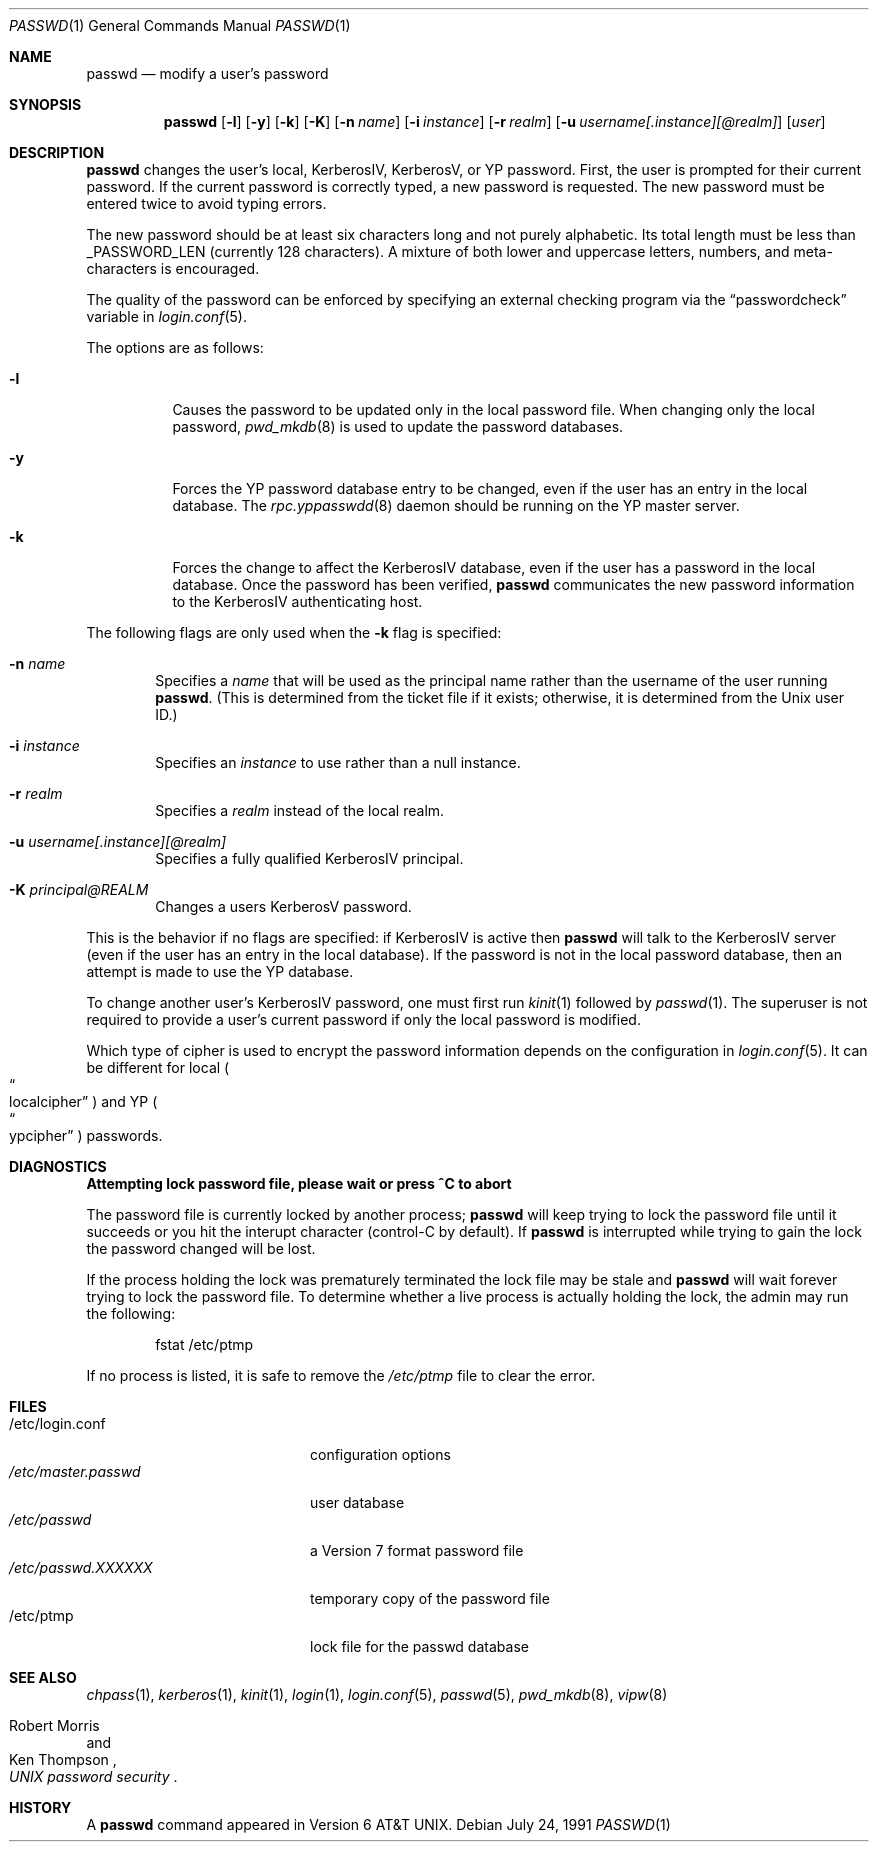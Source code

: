 .\"	$OpenBSD: src/usr.bin/passwd/passwd.1,v 1.20 2001/08/27 02:57:07 millert Exp $
.\"
.\" Copyright (c) 1990 The Regents of the University of California.
.\" All rights reserved.
.\"
.\" Redistribution and use in source and binary forms, with or without
.\" modification, are permitted provided that the following conditions
.\" are met:
.\" 1. Redistributions of source code must retain the above copyright
.\"    notice, this list of conditions and the following disclaimer.
.\" 2. Redistributions in binary form must reproduce the above copyright
.\"    notice, this list of conditions and the following disclaimer in the
.\"    documentation and/or other materials provided with the distribution.
.\" 3. All advertising materials mentioning features or use of this software
.\"    must display the following acknowledgement:
.\"	This product includes software developed by the University of
.\"	California, Berkeley and its contributors.
.\" 4. Neither the name of the University nor the names of its contributors
.\"    may be used to endorse or promote products derived from this software
.\"    without specific prior written permission.
.\"
.\" THIS SOFTWARE IS PROVIDED BY THE REGENTS AND CONTRIBUTORS ``AS IS'' AND
.\" ANY EXPRESS OR IMPLIED WARRANTIES, INCLUDING, BUT NOT LIMITED TO, THE
.\" IMPLIED WARRANTIES OF MERCHANTABILITY AND FITNESS FOR A PARTICULAR PURPOSE
.\" ARE DISCLAIMED.  IN NO EVENT SHALL THE REGENTS OR CONTRIBUTORS BE LIABLE
.\" FOR ANY DIRECT, INDIRECT, INCIDENTAL, SPECIAL, EXEMPLARY, OR CONSEQUENTIAL
.\" DAMAGES (INCLUDING, BUT NOT LIMITED TO, PROCUREMENT OF SUBSTITUTE GOODS
.\" OR SERVICES; LOSS OF USE, DATA, OR PROFITS; OR BUSINESS INTERRUPTION)
.\" HOWEVER CAUSED AND ON ANY THEORY OF LIABILITY, WHETHER IN CONTRACT, STRICT
.\" LIABILITY, OR TORT (INCLUDING NEGLIGENCE OR OTHERWISE) ARISING IN ANY WAY
.\" OUT OF THE USE OF THIS SOFTWARE, EVEN IF ADVISED OF THE POSSIBILITY OF
.\" SUCH DAMAGE.
.\"
.\"	from: @(#)passwd.1	6.11 (Berkeley) 7/24/91
.\"
.Dd July 24, 1991
.Dt PASSWD 1
.Os
.Sh NAME
.Nm passwd
.Nd modify a user's password
.Sh SYNOPSIS
.Nm passwd
.Op Fl l
.Op Fl y
.Op Fl k
.Op Fl K
.Op Fl n Ar name
.Op Fl i Ar instance
.Op Fl r Ar realm
.Op Fl u Ar username[.instance][@realm]
.Op Ar user
.\" This should really be: passwd [-l] [-y] [-k [-n name] [-i instance] [-r realm] [-u username[.instance][@realm]]] [user]
.Sh DESCRIPTION
.Nm
changes the user's local, KerberosIV, KerberosV, or YP password.
First, the user is prompted for their current password.
If the current password is correctly typed, a new password is requested.
The new password must be entered twice to avoid typing errors.
.Pp
The new password should be at least six characters long and not
purely alphabetic.
Its total length must be less than
.Dv _PASSWORD_LEN
(currently 128 characters).
A mixture of both lower and uppercase letters, numbers, and
meta-characters is encouraged.
.Pp
The quality of the password can be enforced by specifying an external
checking program via the
.Dq passwordcheck
variable in
.Xr login.conf 5 .
.Pp
The options are as follows:
.Bl -tag -width Ds
.It Fl l
Causes the password to be updated only in the local password file.
When changing only the local password,
.Xr pwd_mkdb 8
is used to update the password databases.
.It Fl y
Forces the YP password database entry to be changed, even if
the user has an entry in the local database.
The
.Xr rpc.yppasswdd 8
daemon should be running on the YP master server.
.It Fl k
Forces the change to affect the KerberosIV database, even
if the user has a password in the local database.
Once the password has been verified,
.Nm
communicates the new password information to the KerberosIV authenticating host.
.El
.Pp
The following flags are only used when the
.Fl k
flag is specified:
.Bl -tag -width flag
.It Fl n Ar name
Specifies a
.Ar name
that will be used as the principal name rather than the username
of the user running
.Nm passwd .
(This is determined from the ticket file if it exists; otherwise,
it is determined from the Unix user ID.)
.It Fl i Ar instance
Specifies an
.Ar instance
to use rather than a null instance.
.It Fl r Ar realm
Specifies a
.Ar realm
instead of the local realm.
.It Fl u Ar username[.instance][@realm]
Specifies a fully qualified KerberosIV principal.
.It Fl K Ar principal@REALM
Changes a users KerberosV password.
.El
.Pp
This is the behavior if no flags are specified:
if KerberosIV is active then
.Nm
will talk to the KerberosIV server (even if the user has an entry
in the local database).
If the password is not in the local password database, then
an attempt is made to use the YP database.
.Pp
To change another user's KerberosIV password, one must first run
.Xr kinit 1
followed by
.Xr passwd 1 .
The superuser is not required to provide a user's current password
if only the local password is modified.
.Pp
Which type of cipher is used to encrypt the password information
depends on the configuration in
.Xr login.conf 5 .
It can be different for local
.Po Do localcipher Dc Pc
and YP
.Po Do ypcipher Dc Pc
passwords.
.Sh DIAGNOSTICS
.Bl -diag
.It "Attempting lock password file, please wait or press ^C to abort"
.Pp
The password file is currently locked by another process;
.Nm
will keep trying to lock the password file until it succeeds or
you hit the interupt character (control-C by default).
If
.Nm
is interrupted while trying to gain the lock the password changed will
be lost.
.Pp
If the process holding the lock was prematurely terminated the lock
file may be stale and
.Nm
will wait forever trying to lock the password file.
To determine whether a live process is actually holding the lock, the
admin may run the following:
.Bd -literal -offset indent
fstat /etc/ptmp
.Ed
.Pp
If no process is listed, it is safe to remove the
.Pa /etc/ptmp
file to clear the error.
.El
.Sh FILES
.Bl -tag -width /etc/master.passwd -compact
.It /etc/login.conf
configuration options
.It Pa /etc/master.passwd
user database
.It Pa /etc/passwd
a Version 7 format password file
.It Pa /etc/passwd.XXXXXX
temporary copy of the password file
.It /etc/ptmp
lock file for the passwd database
.El
.Sh SEE ALSO
.Xr chpass 1 ,
.Xr kerberos 1 ,
.Xr kinit 1 ,
.Xr login 1 ,
.Xr login.conf 5 ,
.Xr passwd 5 ,
.Xr pwd_mkdb 8 ,
.Xr vipw 8
.Rs
.%A Robert Morris
.%A Ken Thompson
.%T "UNIX password security"
.Re
.Sh HISTORY
A
.Nm
command appeared in
.At v6 .
